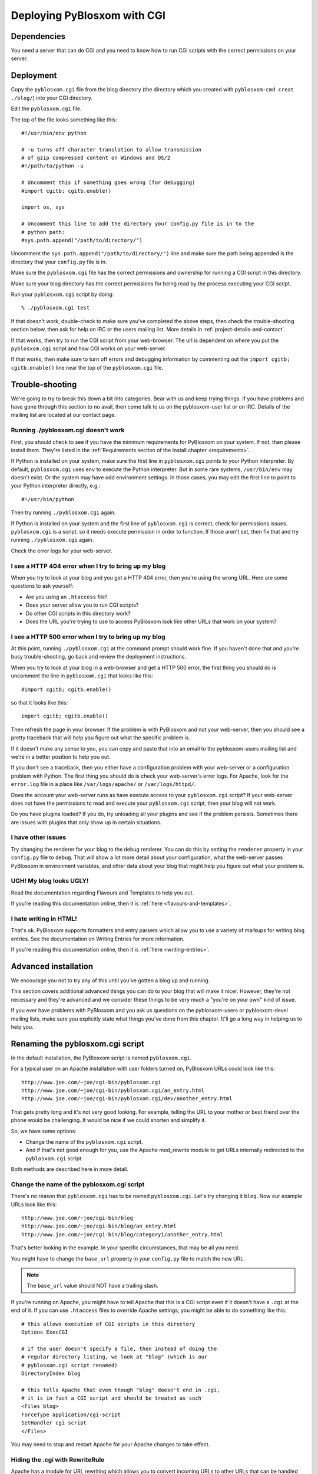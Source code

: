 ============================
Deploying PyBlosxom with CGI
============================

Dependencies
============

You need a server that can do CGI and you need to know how to run CGI
scripts with the correct permissions on your server.


Deployment
==========

Copy the ``pyblosxom.cgi`` file from the blog directory (the directory
which you created with ``pyblosxom-cmd creat ./blog/``) into your CGI directory.

Edit the ``pyblosxom.cgi`` file.

The top of the file looks something like this::

    #!/usr/bin/env python

    # -u turns off character translation to allow transmission
    # of gzip compressed content on Windows and OS/2
    #!/path/to/python -u

    # Uncomment this if something goes wrong (for debugging)
    #import cgitb; cgitb.enable()

    import os, sys

    # Uncomment this line to add the directory your config.py file is in to the
    # python path:
    #sys.path.append("/path/to/directory/")

Uncomment the ``sys.path.append("/path/to/directory/")`` line and
make sure the path being appended is the directory that your ``config.py``
file is in.

Make sure the ``pyblosxom.cgi`` file has the correct permissions and
ownership for running a CGI script in this directory.

Make sure your blog directory has the correct permissions for being
read by the process executing your CGI script.

Run your ``pyblosxom.cgi`` script by doing::

    % ./pyblosxom.cgi test

If that doesn't work, double-check to make sure you've completed the
above steps, then check the trouble-shooting section below, then ask for
help on IRC or the users mailing list.  More details in 
:ref:`project-details-and-contact`.


If that works, then try to run the CGI script from your web-browser.
The url is dependent on where you put the ``pyblosxom.cgi`` script and
how CGI works on your web-server.

If that works, then make sure to turn off errors and debugging
information by commenting out the ``import cgitb; cgitb.enable()`` line 
near the top of the ``pyblosxom.cgi`` file.


Trouble-shooting
================

We're going to try to break this down a bit into categories. Bear with
us and keep trying things. If you have problems and have gone through
this section to no avail, then come talk to us on the pyblosxom-user
list or on IRC.  Details of the mailing list are located at our
contact page.


Running ./pyblosxom.cgi doesn't work
------------------------------------

First, you should check to see if you have the minimum requirements
for PyBlosxom on your system.  If not, then please install them.
They're listed in the :ref:`Requirements section of the Install
chapter <requirements>`.

If Python is installed on your system, make sure the first line in
``pyblosxom.cgi`` points to your Python interpreter.  By default,
``pyblosxom.cgi`` uses ``env`` to execute the Python interpreter.  But
in some rare systems, ``/usr/bin/env`` may doesn't exist.  Or the
system may have odd environment settings.  In those cases, you may
edit the first line to point to your Python interpreter directly,
e.g.::

    #!/usr/bin/python

Then try running ``./pyblosxom.cgi`` again.

If Python is installed on your system and the first line of
``pyblosxom.cgi`` is correct, check for permissions issues.
``pyblosxom.cgi`` is a script, so it needs execute permission in order
to function.  If those aren't set, then fix that and try running
``./pyblosxom.cgi`` again.

Check the error logs for your web-server.


I see a HTTP 404 error when I try to bring up my blog
-----------------------------------------------------

When you try to look at your blog and you get a HTTP 404 error, then
you're using the wrong URL.  Here are some questions to ask yourself:

* Are you using an ``.htaccess`` file?
* Does your server allow you to run CGI scripts?
* Do other CGI scripts in this directory work?
* Does the URL you're trying to use to access PyBlosxom look like
  other URLs that work on your system?


I see a HTTP 500 error when I try to bring up my blog
-----------------------------------------------------

At this point, running ``./pyblosxom.cgi`` at the command prompt
should work fine.  If you haven't done that and you're busy
trouble-shooting, go back and review the deployment instructions.

When you try to look at your blog in a web-browser and get a HTTP 500
error, the first thing you should do is uncomment the line in
``pyblosxom.cgi`` that looks like this::

    #import cgitb; cgitb.enable()

so that it looks like this::

    import cgitb; cgitb.enable()

Then refresh the page in your browser.  If the problem is with
PyBlosxom and not your web-server, then you should see a pretty
traceback that will help you figure out what the specific problem is.

If it doesn't make any sense to you, you can copy and paste that into
an email to the pyblosxom-users mailing list and we're in a better
position to help you out.

If you don't see a traceback, then you either have a configuration
problem with your web-server or a configuration problem with Python.
The first thing you should do is check your web-server's error logs.
For Apache, look for the ``error.log`` file in a place like
``/var/logs/apache/`` or ``/var/logs/httpd/``.

Does the account your web-server runs as have execute access to your
``pyblosxom.cgi`` script?  If your web-server does not have the
permissions to read and execute your ``pyblosxom.cgi`` script, then
your blog will not work.

Do you have plugins loaded?  If you do, try unloading all your plugins
and see if the problem persists.  Sometimes there are issues with
plugins that only show up in certain situations.


I have other issues
-------------------

Try changing the renderer for your blog to the debug renderer.  You
can do this by setting the ``renderer`` property in your ``config.py``
file to ``debug``. That will show a lot more detail about your
configuration, what the web-server passes PyBlosxom in environment
variables, and other data about your blog that might help you figure
out what your problem is.


UGH! My blog looks UGLY!
------------------------

Read the documentation regarding Flavours and Templates to help you out.

If you're reading this documentation online, then it is 
:ref:`here <flavours-and-templates>`.


I hate writing in HTML!
-----------------------

That's ok.  PyBlosxom supports formatters and entry parsers which
allow you to use a variety of markups for writing blog entries.  See
the documentation on Writing Entries for more information.

If you're reading this documentation online, then it is 
:ref:`here <writing-entries>`.


Advanced installation
=====================

We encourage you not to try any of this until you've gotten a blog up
and running.

This section covers additional advanced things you can do to your blog
that will make it nicer.  However, they're not necessary and they're
advanced and we consider these things to be very much a "you're on
your own" kind of issue.

If you ever have problems with PyBlosxom and you ask us questions on
the pyblosxom-users or pyblosxom-devel mailing lists, make sure you
explicitly state what things you've done from this chapter.  It'll go
a long way in helping us to help you.


Renaming the pyblosxom.cgi script
=================================

In the default installation, the PyBlosxom script is named
``pyblosxom.cgi``.

For a typical user on an Apache installation with user folders turned
on, PyBlosxom URLs could look like this::

    http://www.joe.com/~joe/cgi-bin/pyblosxom.cgi
    http://www.joe.com/~joe/cgi-bin/pyblosxom.cgi/an_entry.html
    http://www.joe.com/~joe/cgi-bin/pyblosxom.cgi/dev/another_entry.html 


That gets pretty long and it's not very good looking.  For example,
telling the URL to your mother or best friend over the phone would be
challenging.  It would be nice if we could shorten and simplify it.

So, we have some options:

* Change the name of the ``pyblosxom.cgi`` script.

* And if that's not good enough for you, use the Apache mod_rewrite
  module to get URLs internally redirected to the ``pyblosxom.cgi``
  script.

Both methods are described here in more detail.


Change the name of the pyblosxom.cgi script
-------------------------------------------

There's no reason that ``pyblosxom.cgi`` has to be named
``pyblosxom.cgi``.  Let's try changing it ``blog``.  Now our example
URLs look like this::

    http://www.joe.com/~joe/cgi-bin/blog
    http://www.joe.com/~joe/cgi-bin/blog/an_entry.html
    http://www.joe.com/~joe/cgi-bin/blog/category1/another_entry.html 


That's better looking in the example.  In your specific circumstances,
that may be all you need.

You might have to change the ``base_url`` property in your
``config.py`` file to match the new URL.

.. Note::

    The ``base_url`` value should NOT have a trailing slash.


If you're running on Apache, you might have to tell Apache that this
is a CGI script even if it doesn't have a ``.cgi`` at the end of it.
If you can use ``.htaccess`` files to override Apache settings, you
might be able to do something like this::

    # this allows execution of CGI scripts in this directory
    Options ExecCGI 

    # if the user doesn't specify a file, then instead of doing the
    # regular directory listing, we look at "blog" (which is our
    # pyblosxom.cgi script renamed)
    DirectoryIndex blog 

    # this tells Apache that even though "blog" doesn't end in .cgi,
    # it is in fact a CGI script and should be treated as such
    <Files blog> 
    ForceType application/cgi-script  
    SetHandler cgi-script  
    </Files>


You may need to stop and restart Apache for your Apache changes to
take effect.


Hiding the .cgi with RewriteRule
--------------------------------

Apache has a module for URL rewriting which allows you to convert
incoming URLs to other URLs that can be handled internally.  You can
do URL rewriting based on all sorts of things.  See the Apache manual
for more details.

In our case, we want all incoming URLs pointing to ``blog`` to get
rewritten to ``cgi-bin/pyblosxom.cgi`` so they can be handled by
PyBlosxom.  Then all our URLs will look like this::

    http://www.joe.com/~joe/blog
    http://www.joe.com/~joe/blog/an_entry.html
    http://www.joe.com/~joe/blog/category1/another_entry.html


To do this, we create an .htaccess file (it has to be named exactly
that) in our ``public_html`` directory (or wherever it is that /~joe/
points to).  In that file we have the following code::

    RewriteEngine on
    RewriteRule   ^blog?(.*)$   /~joe/cgi-bin/pyblosxom.cgi$1   [last]


The first line turns on the Apache mod_rewrite engine so that it will
rewrite URLs.

The second line has four parts.  The first part denotes the line as a
RewriteRule.  The second part states the regular expression that
matches the part of the URL that we want to rewrite.  The third part
denotes what we're rewriting the URL to.  The fourth part states that
after this rule is applied, no future rewrite rules should be applied.

If you do URL rewriting, you may have to set the base_url property in
your ``config.py`` accordingly.  In the above example, the
``base_url`` would be ``http://www.joe.com/~joe/blog`` with no
trailing slash.

For more information on URL re-writing, see the Apache documentation
(1.3_, 2.0_, 2.2_).

.. _1.3: http://httpd.apache.org/docs/1.3/mod/mod_rewrite.html
.. _2.0: http://httpd.apache.org/docs/2.0/mod/mod_rewrite.html
.. _2.2: http://httpd.apache.org/docs/2.2/mod/mod_rewrite.html

